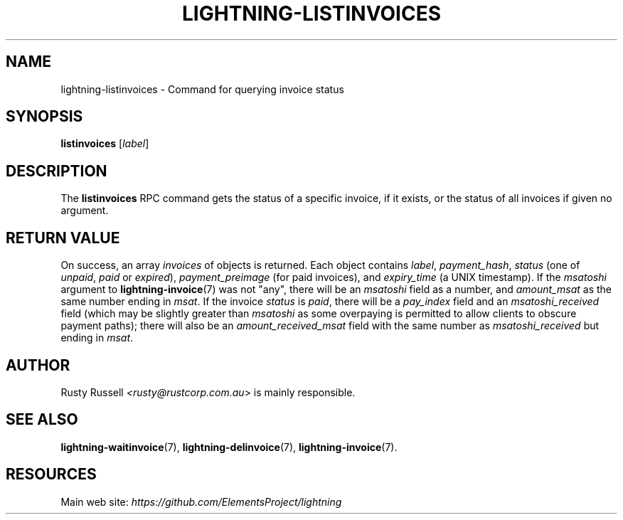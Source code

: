 .TH "LIGHTNING-LISTINVOICES" "7" "" "" "lightning-listinvoices"
.SH NAME
lightning-listinvoices - Command for querying invoice status
.SH SYNOPSIS

\fBlistinvoices\fR [\fIlabel\fR]

.SH DESCRIPTION

The \fBlistinvoices\fR RPC command gets the status of a specific invoice,
if it exists, or the status of all invoices if given no argument\.

.SH RETURN VALUE

On success, an array \fIinvoices\fR of objects is returned\. Each object contains
\fIlabel\fR, \fIpayment_hash\fR, \fIstatus\fR (one of \fIunpaid\fR, \fIpaid\fR or \fIexpired\fR),
\fIpayment_preimage\fR (for paid invoices), and \fIexpiry_time\fR (a UNIX
timestamp)\.  If the \fImsatoshi\fR argument to \fBlightning-invoice\fR(7) was not "any",
there will be an \fImsatoshi\fR field as a number, and \fIamount_msat\fR as the same
number ending in \fImsat\fR\. If the invoice \fIstatus\fR is \fIpaid\fR, there will be a
\fIpay_index\fR field and an \fImsatoshi_received\fR field (which may be slightly
greater than \fImsatoshi\fR as some overpaying is permitted to allow clients to
obscure payment paths); there will also be an \fIamount_received_msat\fR field
with the same number as \fImsatoshi_received\fR but ending in \fImsat\fR\.

.SH AUTHOR

Rusty Russell \fI<rusty@rustcorp.com.au\fR> is mainly responsible\.

.SH SEE ALSO

\fBlightning-waitinvoice\fR(7), \fBlightning-delinvoice\fR(7), \fBlightning-invoice\fR(7)\.

.SH RESOURCES

Main web site: \fIhttps://github.com/ElementsProject/lightning\fR

